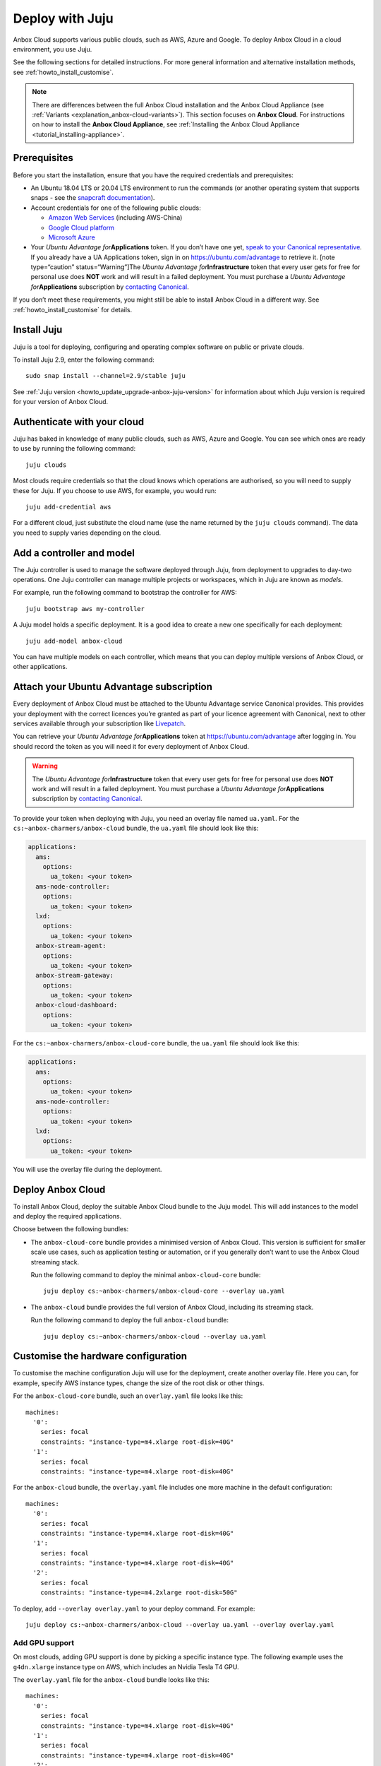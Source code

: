 .. _howto_install_deploy-juju:

================
Deploy with Juju
================

Anbox Cloud supports various public clouds, such as AWS, Azure and
Google. To deploy Anbox Cloud in a cloud environment, you use Juju.

See the following sections for detailed instructions. For more general
information and alternative installation methods, see :ref:`howto_install_customise`.

.. note::
   There are differences between
   the full Anbox Cloud installation and the Anbox Cloud Appliance (see
   :ref:`Variants <explanation_anbox-cloud-variants>`).
   This section focuses on **Anbox Cloud**. For instructions on how to
   install the **Anbox Cloud Appliance**, see :ref:`Installing the Anbox Cloud Appliance <tutorial_installing-appliance>`.
   

Prerequisites
=============

Before you start the installation, ensure that you have the required
credentials and prerequisites:

-  An Ubuntu 18.04 LTS or 20.04 LTS environment to run the commands (or
   another operating system that supports snaps - see the `snapcraft documentation <https://snapcraft.io/docs/installing-snapd>`_).
-  Account credentials for one of the following public clouds:

   -  `Amazon Web Services <https://aws.amazon.com/>`_ (including
      AWS-China)
   -  `Google Cloud platform <https://cloud.google.com/>`_
   -  `Microsoft Azure <https://azure.microsoft.com/>`_

-  Your *Ubuntu Advantage for*\ **Applications** token. If you don’t
   have one yet, `speak to your Canonical representative <https://anbox-cloud.io/contact-us>`_. If you already
   have a UA Applications token, sign in on https://ubuntu.com/advantage
   to retrieve it. [note type=“caution” status=“Warning”]The *Ubuntu
   Advantage for*\ **Infrastructure** token that every user gets for
   free for personal use does **NOT** work and will result in a failed
   deployment. You must purchase a *Ubuntu Advantage
   for*\ **Applications** subscription by `contacting Canonical <https://anbox-cloud.io/contact-us>`_.

If you don’t meet these requirements, you might still be able to install
Anbox Cloud in a different way. See :ref:`howto_install_customise`
for details.

Install Juju
============

Juju is a tool for deploying, configuring and operating complex software
on public or private clouds.

To install Juju 2.9, enter the following command:

::

   sudo snap install --channel=2.9/stable juju

See :ref:`Juju version <howto_update_upgrade-anbox-juju-version>`
for information about which Juju version is required for your version of
Anbox Cloud.

Authenticate with your cloud
============================

Juju has baked in knowledge of many public clouds, such as AWS, Azure
and Google. You can see which ones are ready to use by running the
following command:

::

   juju clouds

Most clouds require credentials so that the cloud knows which operations
are authorised, so you will need to supply these for Juju. If you choose
to use AWS, for example, you would run:

::

   juju add-credential aws

For a different cloud, just substitute the cloud name (use the name
returned by the ``juju clouds`` command). The data you need to supply
varies depending on the cloud.

Add a controller and model
==========================

The Juju controller is used to manage the software deployed through
Juju, from deployment to upgrades to day-two operations. One Juju
controller can manage multiple projects or workspaces, which in Juju are
known as *models*.

For example, run the following command to bootstrap the controller for
AWS:

::

   juju bootstrap aws my-controller

A Juju model holds a specific deployment. It is a good idea to create a
new one specifically for each deployment:

::

   juju add-model anbox-cloud

You can have multiple models on each controller, which means that you
can deploy multiple versions of Anbox Cloud, or other applications.

Attach your Ubuntu Advantage subscription
=========================================

Every deployment of Anbox Cloud must be attached to the Ubuntu Advantage
service Canonical provides. This provides your deployment with the
correct licences you’re granted as part of your licence agreement with
Canonical, next to other services available through your subscription
like `Livepatch <https://ubuntu.com/livepatch>`_.

You can retrieve your *Ubuntu Advantage for*\ **Applications** token at
https://ubuntu.com/advantage after logging in. You should record the
token as you will need it for every deployment of Anbox Cloud.

.. warning::
   The *Ubuntu Advantage
   for*\ **Infrastructure** token that every user gets for free for
   personal use does **NOT** work and will result in a failed deployment.
   You must purchase a *Ubuntu Advantage for*\ **Applications**
   subscription by `contacting Canonical <https://anbox-cloud.io/contact-us>`_.

To provide your token when deploying with Juju, you need an overlay file
named ``ua.yaml``. For the ``cs:~anbox-charmers/anbox-cloud`` bundle,
the ``ua.yaml`` file should look like this:

.. code:: yaml

   applications:
     ams:
       options:
         ua_token: <your token>
     ams-node-controller:
       options:
         ua_token: <your token>
     lxd:
       options:
         ua_token: <your token>
     anbox-stream-agent:
       options:
         ua_token: <your token>
     anbox-stream-gateway:
       options:
         ua_token: <your token>
     anbox-cloud-dashboard:
       options:
         ua_token: <your token>

For the ``cs:~anbox-charmers/anbox-cloud-core`` bundle, the ``ua.yaml``
file should look like this:

.. code:: yaml

   applications:
     ams:
       options:
         ua_token: <your token>
     ams-node-controller:
       options:
         ua_token: <your token>
     lxd:
       options:
         ua_token: <your token>

You will use the overlay file during the deployment.

Deploy Anbox Cloud
==================

To install Anbox Cloud, deploy the suitable Anbox Cloud bundle to the
Juju model. This will add instances to the model and deploy the required
applications.

Choose between the following bundles:

-  The ``anbox-cloud-core`` bundle provides a minimised version of Anbox
   Cloud. This version is sufficient for smaller scale use cases, such
   as application testing or automation, or if you generally don’t want
   to use the Anbox Cloud streaming stack.

   Run the following command to deploy the minimal ``anbox-cloud-core``
   bundle:

   ::

        juju deploy cs:~anbox-charmers/anbox-cloud-core --overlay ua.yaml

-  The ``anbox-cloud`` bundle provides the full version of Anbox Cloud,
   including its streaming stack.

   Run the following command to deploy the full ``anbox-cloud`` bundle:

   ::

        juju deploy cs:~anbox-charmers/anbox-cloud --overlay ua.yaml

Customise the hardware configuration
====================================

To customise the machine configuration Juju will use for the deployment,
create another overlay file. Here you can, for example, specify AWS
instance types, change the size of the root disk or other things.

For the ``anbox-cloud-core`` bundle, such an ``overlay.yaml`` file looks
like this:

::

   machines:
     '0':
       series: focal
       constraints: "instance-type=m4.xlarge root-disk=40G"
     '1':
       series: focal
       constraints: "instance-type=m4.xlarge root-disk=40G"

For the ``anbox-cloud`` bundle, the ``overlay.yaml`` file includes one
more machine in the default configuration:

::

   machines:
     '0':
       series: focal
       constraints: "instance-type=m4.xlarge root-disk=40G"
     '1':
       series: focal
       constraints: "instance-type=m4.xlarge root-disk=40G"
     '2':
       series: focal
       constraints: "instance-type=m4.2xlarge root-disk=50G"

To deploy, add ``--overlay overlay.yaml`` to your deploy command. For
example:

::

   juju deploy cs:~anbox-charmers/anbox-cloud --overlay ua.yaml --overlay overlay.yaml

Add GPU support
---------------

On most clouds, adding GPU support is done by picking a specific
instance type. The following example uses the ``g4dn.xlarge`` instance
type on AWS, which includes an Nvidia Tesla T4 GPU.

The ``overlay.yaml`` file for the ``anbox-cloud`` bundle looks like
this:

::

   machines:
     '0':
       series: focal
       constraints: "instance-type=m4.xlarge root-disk=40G"
     '1':
       series: focal
       constraints: "instance-type=m4.xlarge root-disk=40G"
     '2':
       series: focal
       constraints: "instance-type=g4dn.2xlarge root-disk=50G"

To deploy, add ``--overlay overlay.yaml`` to your deploy command. For
example:

::

   juju deploy cs:~anbox-charmers/anbox-cloud --overlay ua.yaml --overlay overlay.yaml

Use Arm instances
-----------------

Some clouds, like AWS with their Graviton instances, provide support for
Arm instance types. These can be used with Anbox Cloud by specifying the
correct instance type in the ``overlay.yaml``:

::

   applications:
     lxd:
       # With Juju >= 2.9.0 we must specify the architecture of the underlying machine
       # in the constraints of the application
       constraints: "arch=arm64"
   machines:
     ...
     '2':
       series: focal
       constraints: "instance-type=m6g.2xlarge root-disk=50G"

To deploy, add ``--overlay overlay.yaml`` to your deploy command. For
example:

::

   juju deploy cs:~anbox-charmers/anbox-cloud --overlay ua.yaml --overlay overlay.yaml

Monitor the deployment
======================

After starting the deployment, Juju will create instances, install
software and connect the different parts of the cluster together. This
can take several minutes. You can monitor what’s going on by running the
following command:

::

   watch -c juju status --color

Perform necessary reboots
=========================

In some cases, a reboot of the LXD machines is necessary.

For example, a reboot is required when the Ubuntu 18.04 GA kernel is
selected when deploying on AWS. This kernel is based on the upstream
4.15 release. As Anbox Cloud requires a Ubuntu kernel with a minimum
version of 5.0, the kernel needs to be changed. The LXD charm already
takes care of installing a newer kernel, but the final reboot must be
performed manually.

Check the output of the ``juju status`` command to see whether you need
to reboot:

.. code:: sh

   ...
   Unit       Workload  Agent  Machine  Public address  Ports  Message
   lxd/0*     active    idle   3        10.75.96.23            reboot required to activate new kernel
   ...

To reboot the machine hosting LXD, run the following command:

::

   juju ssh lxd/0 -- sudo reboot

When the machine is back running, you must manually clear the status of
the LXD units:

::

   juju run-action --wait lxd/0 clear-notification

Once done, the reboot operation is finished.
